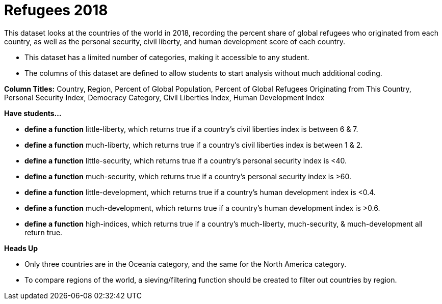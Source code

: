 [.datasheet]


[.datasheet]
= Refugees 2018

[.question]
--
//Write a brief description of where this data comes from.
//Examples:
//
//- This dataset includes data from 271 Rhode Island public &
//  charter schools.
//- This dataset looks at traffic stops in Durham, NC
//  between 2002 and 2013, recording the number of them that resulted in searches of the person
//  stopped. Data is broken down by age, race and sex.
--


[.answer-roman]
--
This dataset looks at the countries of the world in 2018, recording the percent share of global refugees who originated from each country, as well as the personal security, civil liberty, and human development score of each country.


--
[.question]
--
//Write one of the following descriptors in the space below:
//
//- This dataset has a limited number of categories, making it
//  accessible to any student.
//- This dataset has a huge number of columns that will excite
//  some students and may overwhelm others.
--


[.answer-roman]
--
- This dataset has a limited number of categories, making it accessible to any student.


--
[.question]
--
//Write one of the following descriptors in the space below:
//
//- The columns of this dataset are defined to allow students to
//  start analysis without much additional coding.
//- The columns of this dataset require calculations to convert
//  data before students start making graphs.
--


[.answer-roman]
--
- The columns of this dataset are defined to allow students to start analysis without much additional coding.

**Column Titles:** Country, Region, Percent of Global Population, Percent of Global Refugees Originating from This Country, Personal Security Index, Democracy Category, Civil Liberties Index, Human Development Index



--
[.question]
*Have students...*
--
//Make a list of functions below that you would recommend defining
//to deepen the analysis. For example:
//
//- *define* a function pct-black, which computes the percent of
//  black students at a school.
//- *define* a function high-math, which returns true if a school
//  has more than 60% of students passing the state math test.
--


[.answer-roman]
--
- *define a function* little-liberty, which returns true if a country's civil liberties index is between 6 & 7.
- *define a function* much-liberty, which returns true if a country's civil liberties index is between 1 & 2.
- *define a function* little-security, which returns true if a country’s personal security index is <40.
- *define a function* much-security, which returns true if a country’s personal security index is >60.
- *define a function* little-development, which returns true if a country’s human development index is <0.4.
- *define a function* much-development, which returns true if a country’s human development index is >0.6.
- *define a function* high-indices, which returns true if a country's much-liberty, much-security, & much-development all return true.

--
[.question]
*Heads Up*
--
//If there are outliers teachers should be aware of, please note them below. For example:
//
//- *Outliers to be aware of:* Only a few films are from before 2000.
//- *Outlier to be aware of:* Classical High School has test scores of zero.
--


[.answer-roman]
--
- Only three countries are in the Oceania category, and the same for the North America category.


--
[.question]
--
//List any recommended calculations below. For example:
//
//- Other than ELA and Math Passing Percentages, columns list the
//  number of students.  In order to compare between schools,
//  percentages would need to be calculated.
//- Free and Reduced lunch students are listed as two separate
//  quantities. Usually we combine these numbers for analysis.
--


[.answer-roman]
--
- To compare regions of the world, a sieving/filtering function should be created to filter out countries by region.


--
[.question]
//Any other comments?
